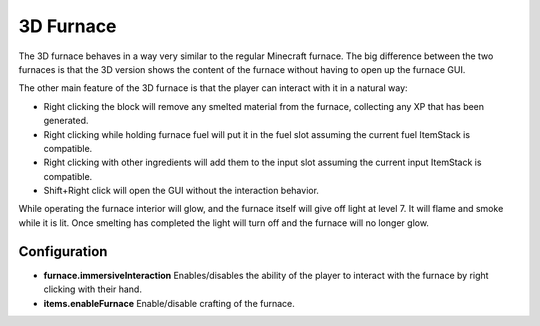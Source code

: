 3D Furnace
==========
.. image:: images/3dfurnace.png
   :align: center

The 3D furnace behaves in a way very similar to the regular Minecraft furnace.  The big difference
between the two furnaces is that the 3D version shows the content of the furnace without having to
open up the furnace GUI.

The other main feature of the 3D furnace is that the player can interact with it in a natural way:

- Right clicking the block will remove any smelted material from the furnace, collecting any XP that has been generated.
- Right clicking while holding furnace fuel will put it in the fuel slot assuming the current fuel ItemStack is compatible.
- Right clicking with other ingredients will add them to the input slot assuming the current input ItemStack is compatible.
- Shift+Right click will open the GUI without the interaction behavior.

While operating the furnace interior will glow, and the furnace itself will give off light at level
7.  It will flame and smoke while it is lit.  Once smelting has completed the light will turn off and
the furnace will no longer glow.

Configuration
^^^^^^^^^^^^^

- **furnace.immersiveInteraction** Enables/disables the ability of the player to interact with the furnace by right clicking with their hand.
- **items.enableFurnace** Enable/disable crafting of the furnace.